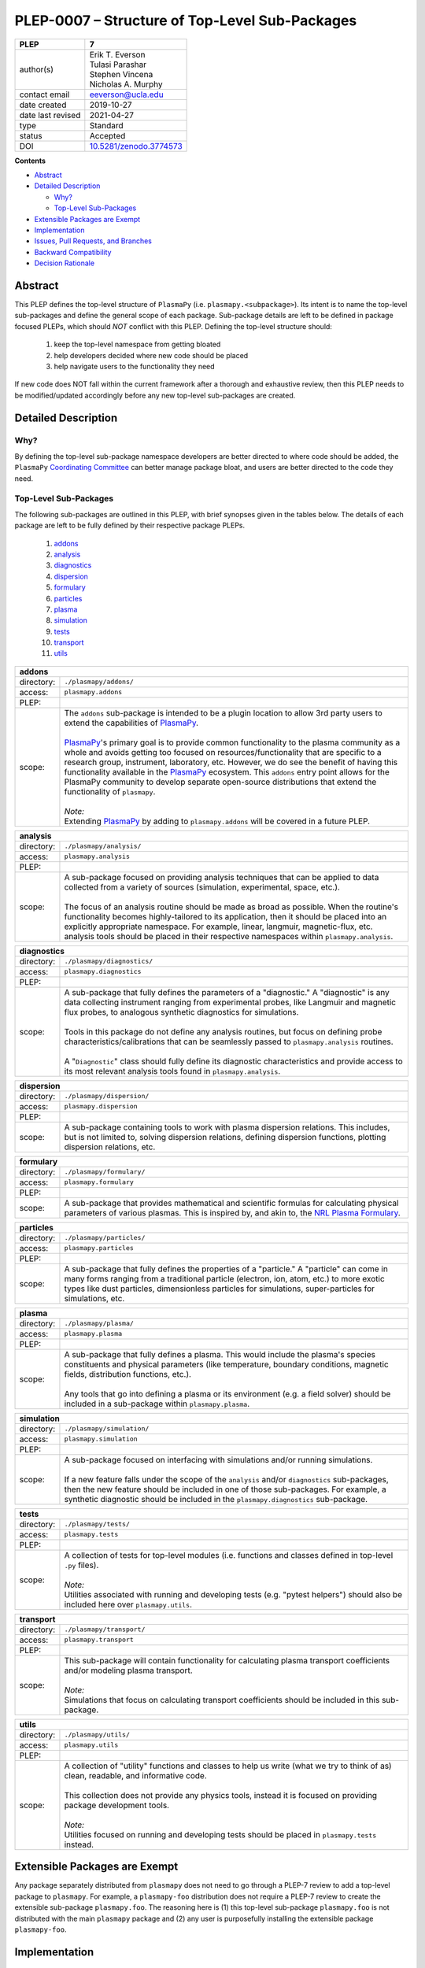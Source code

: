 ===============================================
PLEP-0007 – Structure of Top-Level Sub-Packages
===============================================

.. _`10.5281/zenodo.3774573`: https://doi.org/10.5281/zenodo.3774573

+-------------------+---------------------------------------------+
| PLEP              | 7                                           |
+===================+=============================================+
| author(s)         | | Erik T. Everson                           |
|                   | | Tulasi Parashar                           |
|                   | | Stephen Vincena                           |
|                   | | Nicholas A. Murphy                        |
+-------------------+---------------------------------------------+
| contact email     | eeverson@ucla.edu                           |
+-------------------+---------------------------------------------+
| date created      | 2019-10-27                                  |
+-------------------+---------------------------------------------+
| date last revised | 2021-04-27                                  |
+-------------------+---------------------------------------------+
| type              | Standard                                    |
+-------------------+---------------------------------------------+
| status            | Accepted                                    |
+-------------------+---------------------------------------------+
| DOI               | `10.5281/zenodo.3774573`_                   |
|                   |                                             |
+-------------------+---------------------------------------------+

**Contents**

* `Abstract`_
* `Detailed Description`_

  * `Why?`_
  * `Top-Level Sub-Packages`_

* `Extensible Packages are Exempt`_
* `Implementation`_
* `Issues, Pull Requests, and Branches`_
* `Backward Compatibility`_
* `Decision Rationale`_

Abstract
========

This PLEP defines the top-level structure of ``PlasmaPy`` (i.e.
``plasmapy.<subpackage>``).  Its intent is to name the top-level
sub-packages and define the general scope of each package.
Sub-package details are left to be defined in package focused PLEPs,
which should *NOT* conflict with this PLEP.  Defining the top-level
structure should:

  #. keep the top-level namespace from getting bloated
  #. help developers decided where new code should be placed
  #. help navigate users to the functionality they need

If new code does NOT fall within the current framework after a thorough and
exhaustive review, then this PLEP needs to be modified/updated accordingly
before any new top-level sub-packages are created.

Detailed Description
====================

Why?
----

By defining the top-level sub-package namespace developers are better
directed to where code should be added, the ``PlasmaPy``
`Coordinating Committee
<https://github.com/PlasmaPy/PlasmaPy-PLEPs/blob/master/PLEP-0003.rst>`_
can better manage package bloat, and users are better directed to the code
they need.

Top-Level Sub-Packages
----------------------

.. _`PlasmaPy`: https://www.plasmapy.org/
.. _`NRL Plasma Formulary`: https://www.nrl.navy.mil/ppd/content/nrl-plasma-formulary

The following sub-packages are outlined in this PLEP, with brief synopses given in
the tables below.  The details of each package are left to be fully defined by their
respective package PLEPs.

  #. `addons`_
  #. `analysis`_
  #. `diagnostics`_
  #. `dispersion`_
  #. `formulary`_
  #. `particles`_
  #. `plasma`_
  #. `simulation`_
  #. `tests`_
  #. `transport`_
  #. `utils`_

.. _addons:

+-----------------+-------------------------------------------------------------+
| **addons**                                                                    |
+=================+=============================================================+
| directory:      | ``./plasmapy/addons/``                                      |
+-----------------+-------------------------------------------------------------+
| access:         | ``plasmapy.addons``                                         |
+-----------------+-------------------------------------------------------------+
| PLEP:           |                                                             |
+-----------------+-------------------------------------------------------------+
| scope:          | | The ``addons`` sub-package is intended to be a plugin     |
|                 |   location to allow 3rd party users to extend the           |
|                 |   capabilities of `PlasmaPy`_.                              |
|                 | |                                                           |
|                 | | `PlasmaPy`_'s primary goal is to provide common           |
|                 |   functionality to the plasma community as a whole and      |
|                 |   avoids getting too focused on resources/functionality     |
|                 |   that are specific to a research group, instrument,        |
|                 |   laboratory, etc.  However, we do see the benefit of       |
|                 |   having this functionality available in the `PlasmaPy`_    |
|                 |   ecosystem.  This ``addons`` entry point allows for the    |
|                 |   PlasmaPy community to develop separate open-source        |
|                 |   distributions that extend the functionality of            |
|                 |   ``plasmapy``.                                             |
|                 | |                                                           |
|                 | | *Note:*                                                   |
|                 | | Extending `PlasmaPy`_ by adding to ``plasmapy.addons``    |
|                 |   will be covered in a future PLEP.                         |
+-----------------+-------------------------------------------------------------+

.. _analysis:

+-----------------+-------------------------------------------------------------+
| **analysis**                                                                  |
+=================+=============================================================+
| directory:      | ``./plasmapy/analysis/``                                    |
+-----------------+-------------------------------------------------------------+
| access:         | ``plasmapy.analysis``                                       |
+-----------------+-------------------------------------------------------------+
| PLEP:           |                                                             |
+-----------------+-------------------------------------------------------------+
| scope:          | | A sub-package focused on providing analysis techniques    |
|                 |   that can be applied to data collected from a variety of   |
|                 |   sources (simulation, experimental, space, etc.).          |
|                 | |                                                           |
|                 | | The focus of an analysis routine should be made as broad  |
|                 |   as possible.  When the routine's functionality becomes    |
|                 |   highly-tailored to its application, then it should be     |
|                 |   placed into an explicitly appropriate namespace.  For     |
|                 |   example, linear, langmuir, magnetic-flux, etc. analysis   |
|                 |   tools should be placed in their respective namespaces     |
|                 |   within ``plasmapy.analysis``.                             |
+-----------------+-------------------------------------------------------------+

.. _diagnostics:

+-----------------+-------------------------------------------------------------+
| **diagnostics**                                                               |
+=================+=============================================================+
| directory:      | ``./plasmapy/diagnostics/``                                 |
+-----------------+-------------------------------------------------------------+
| access:         | ``plasmapy.diagnostics``                                    |
+-----------------+-------------------------------------------------------------+
| PLEP:           |                                                             |
+-----------------+-------------------------------------------------------------+
| scope:          | | A sub-package that fully defines the parameters of a      |
|                 |   "diagnostic."  A "diagnostic" is any data collecting      |
|                 |   instrument ranging from experimental probes, like         |
|                 |   Langmuir and magnetic flux probes, to analogous           |
|                 |   synthetic diagnostics for simulations.                    |
|                 | |                                                           |
|                 | | Tools in this package do not define any analysis          |
|                 |   routines, but focus on defining probe                     |
|                 |   characteristics/calibrations that can be seamlessly       |
|                 |   passed to ``plasmapy.analysis`` routines.                 |
|                 | |                                                           |
|                 | | A "``Diagnostic``" class should fully define its          |
|                 |   diagnostic characteristics and provide access to its      |
|                 |   most relevant analysis tools found in                     |
|                 |   ``plasmapy.analysis``.                                    |
+-----------------+-------------------------------------------------------------+

.. _dispersion:

+-----------------+-------------------------------------------------------------+
| **dispersion**                                                                |
+=================+=============================================================+
| directory:      | ``./plasmapy/dispersion/``                                  |
+-----------------+-------------------------------------------------------------+
| access:         | ``plasmapy.dispersion``                                     |
+-----------------+-------------------------------------------------------------+
| PLEP:           |                                                             |
+-----------------+-------------------------------------------------------------+
| scope:          | A sub-package containing tools to work with plasma          |
|                 | dispersion relations.  This includes, but is not limited    |
|                 | to, solving dispersion relations, defining dispersion       |
|                 | functions, plotting dispersion relations, etc.              |
+-----------------+-------------------------------------------------------------+

.. _formulary:

+-----------------+-------------------------------------------------------------+
| **formulary**                                                                 |
+=================+=============================================================+
| directory:      | ``./plasmapy/formulary/``                                   |
+-----------------+-------------------------------------------------------------+
| access:         | ``plasmapy.formulary``                                      |
+-----------------+-------------------------------------------------------------+
| PLEP:           |                                                             |
+-----------------+-------------------------------------------------------------+
| scope:          | A sub-package that provides mathematical and scientific     |
|                 | formulas for calculating physical parameters of various     |
|                 | plasmas.  This is inspired by, and akin to, the             |
|                 | `NRL Plasma Formulary`_.                                    |
+-----------------+-------------------------------------------------------------+

.. _particles:

+-----------------+-------------------------------------------------------------+
| **particles**                                                                 |
+=================+=============================================================+
| directory:      | ``./plasmapy/particles/``                                   |
+-----------------+-------------------------------------------------------------+
| access:         | ``plasmapy.particles``                                      |
+-----------------+-------------------------------------------------------------+
| PLEP:           |                                                             |
+-----------------+-------------------------------------------------------------+
| scope:          | A sub-package that fully defines the properties of a        |
|                 | "particle."  A "particle" can come in many forms ranging    |
|                 | from a traditional particle (electron, ion, atom, etc.) to  |
|                 | more exotic types like dust particles, dimensionless        |
|                 | particles for simulations, super-particles for simulations, |
|                 | etc.                                                        |
+-----------------+-------------------------------------------------------------+

.. _plasma:

+-----------------+-------------------------------------------------------------+
| **plasma**                                                                    |
+=================+=============================================================+
| directory:      | ``./plasmapy/plasma/``                                      |
+-----------------+-------------------------------------------------------------+
| access:         | ``plasmapy.plasma``                                         |
+-----------------+-------------------------------------------------------------+
| PLEP:           |                                                             |
+-----------------+-------------------------------------------------------------+
| scope:          | | A sub-package that fully defines a plasma.  This would    |
|                 |   include the plasma's species constituents and physical    |
|                 |   parameters (like temperature, boundary conditions,        |
|                 |   magnetic fields, distribution functions, etc.).           |
|                 | |                                                           |
|                 | | Any tools that go into defining a plasma or its           |
|                 |   environment (e.g. a field solver) should be included in   |
|                 |   a sub-package within ``plasmapy.plasma``.                 |
+-----------------+-------------------------------------------------------------+

.. _simulation:

+-----------------+-------------------------------------------------------------+
| **simulation**                                                                |
+=================+=============================================================+
| directory:      | ``./plasmapy/simulation/``                                  |
+-----------------+-------------------------------------------------------------+
| access:         | ``plasmapy.simulation``                                     |
+-----------------+-------------------------------------------------------------+
| PLEP:           |                                                             |
+-----------------+-------------------------------------------------------------+
| scope:          | | A sub-package focused on interfacing with simulations     |
|                 |   and/or running simulations.                               |
|                 | |                                                           |
|                 | | If a new feature falls under the scope of the             |
|                 |   ``analysis`` and/or ``diagnostics`` sub-packages, then    |
|                 |   the new feature should be included in one of those        |
|                 |   sub-packages.  For example, a synthetic diagnostic        |
|                 |   should be included in the ``plasmapy.diagnostics``        |
|                 |   sub-package.                                              |
+-----------------+-------------------------------------------------------------+

.. _tests:

+-----------------+-------------------------------------------------------------+
| **tests**                                                                     |
+=================+=============================================================+
| directory:      | ``./plasmapy/tests/``                                       |
+-----------------+-------------------------------------------------------------+
| access:         | ``plasmapy.tests``                                          |
+-----------------+-------------------------------------------------------------+
| PLEP:           |                                                             |
+-----------------+-------------------------------------------------------------+
| scope:          | | A collection of tests for top-level modules (i.e.         |
|                 |   functions and classes defined in top-level ``.py``        |
|                 |   files).                                                   |
|                 | |                                                           |
|                 | | *Note:*                                                   |
|                 | | Utilities associated with running and developing tests    |
|                 |   (e.g. "pytest helpers") should also be included here over |
|                 |   ``plasmapy.utils``.                                       |
+-----------------+-------------------------------------------------------------+

.. _transport:

+-----------------+-------------------------------------------------------------+
| **transport**                                                                 |
+=================+=============================================================+
| directory:      | ``./plasmapy/transport/``                                   |
+-----------------+-------------------------------------------------------------+
| access:         | ``plasmapy.transport``                                      |
+-----------------+-------------------------------------------------------------+
| PLEP:           |                                                             |
+-----------------+-------------------------------------------------------------+
| scope:          | | This sub-package will contain functionality for           |
|                 |   calculating plasma transport coefficients and/or modeling |
|                 |   plasma transport.                                         |
|                 | |                                                           |
|                 | | *Note:*                                                   |
|                 | | Simulations that focus on calculating transport           |
|                 |   coefficients should be included in this sub-package.      |
+-----------------+-------------------------------------------------------------+

.. _utils:

+-----------------+-------------------------------------------------------------+
| **utils**                                                                     |
+=================+=============================================================+
| directory:      | ``./plasmapy/utils/``                                       |
+-----------------+-------------------------------------------------------------+
| access:         | ``plasmapy.utils``                                          |
+-----------------+-------------------------------------------------------------+
| PLEP:           |                                                             |
+-----------------+-------------------------------------------------------------+
| scope:          | | A collection of "utility" functions and classes to help   |
|                 |   us write (what we try to think of as) clean, readable,    |
|                 |   and informative code.                                     |
|                 | |                                                           |
|                 | | This collection does not provide any physics tools,       |
|                 |   instead it is focused on providing package development    |
|                 |   tools.                                                    |
|                 | |                                                           |
|                 | | *Note:*                                                   |
|                 | | Utilities focused on running and developing tests should  |
|                 |   be placed in ``plasmapy.tests`` instead.                  |
+-----------------+-------------------------------------------------------------+

Extensible Packages are Exempt
==============================

Any package separately distributed from ``plasmapy`` does not need to go through a
PLEP-7 review to add a top-level package to ``plasmapy``.  For example, a
``plasmapy-foo`` distribution does not require a PLEP-7 review to create the extensible
sub-package ``plasmapy.foo``.  The reasoning here is (1) this top-level sub-package
``plasmapy.foo`` is not distributed with the main ``plasmapy`` package and (2) any
user is purposefully installing the extensible package ``plasmapy-foo``.


Implementation
==============

Implementing this PLEP requires creation of new sub-packages and refactoring
(renaming and/or moving) of existing modules and sub-packages into the outlined
structure.

Implementation of this PLEP was started during the development of ``plasmapy
v0.3.0``.

Issues, Pull Requests, and Branches
===================================

All issues and pull requests were managed under the GitHub project
`PLEP-0007 Implementation <https://github.com/PlasmaPy/PlasmaPy/projects/14>`_.
The key pull requests were:

* `PR #692 <https://github.com/PlasmaPy/PlasmaPy/pull/692>`_:
  "plasmapy.formulary - reshuffle"
* `PR #742 <https://github.com/PlasmaPy/PlasmaPy/pull/742>`_:
  "Rename plasmapy.atomic to plasmapy.particles"
* `PR #728 <https://github.com/PlasmaPy/PlasmaPy/pull/728>`_:
  "Refactor pytest helper functionality"

Backward Compatibility
======================

This PLEP will NOT maintain backward compatibility.

Decision Rationale
==================

Defining a top-level namespace for ``plasmapy`` will (1) prevent namespace
pollution, (2) help guide developers on where to place new code, and (3) help
navigate users to the functionality they need.
